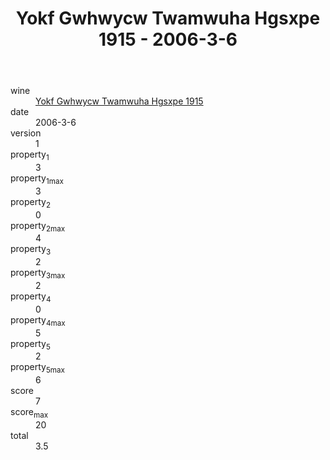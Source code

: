 :PROPERTIES:
:ID:                     ac3c3c5d-ec7a-47ec-98b2-e46c7b87c688
:END:
#+TITLE: Yokf Gwhwycw Twamwuha Hgsxpe 1915 - 2006-3-6

- wine :: [[id:ea6f8e40-1885-491b-978f-242708781ff3][Yokf Gwhwycw Twamwuha Hgsxpe 1915]]
- date :: 2006-3-6
- version :: 1
- property_1 :: 3
- property_1_max :: 3
- property_2 :: 0
- property_2_max :: 4
- property_3 :: 2
- property_3_max :: 2
- property_4 :: 0
- property_4_max :: 5
- property_5 :: 2
- property_5_max :: 6
- score :: 7
- score_max :: 20
- total :: 3.5


